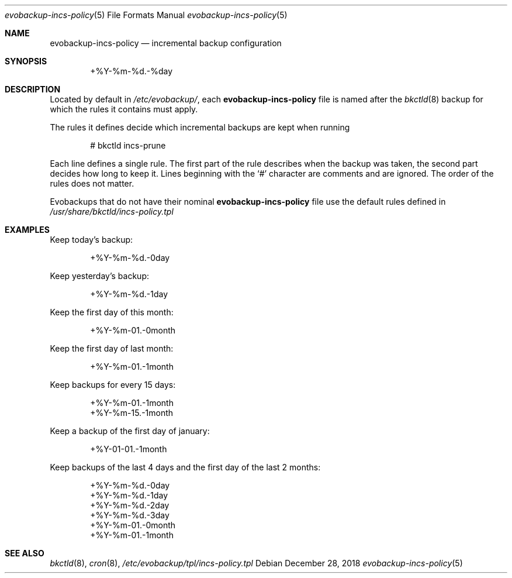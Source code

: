 .Dd December 28, 2018
.Dt evobackup-incs-policy 5
.Os
.Sh NAME
.Nm evobackup-incs-policy
.Nd incremental backup configuration
.Sh SYNOPSIS
.D1 +%Y-%m-%d.-%day
.Sh DESCRIPTION
Located by default in
.Pa /etc/evobackup/ ,
each
.Nm
file is named after the
.Xr bkctld 8
backup for which the rules it contains must apply.
.Pp
The rules it defines decide which incremental backups are kept when running
.Bd -literal -offset indent
# bkctld incs-prune
.Ed
.Pp
Each line defines a single rule.
The first part of the rule describes when the backup was taken,
the second part decides how long to keep it.
Lines beginning with the
.Sq #
character are comments and are ignored.
The order of the rules does not matter.
.Pp
Evobackups that do not have their nominal
.Nm
file use the default rules defined in
.Pa /usr/share/bkctld/incs-policy.tpl
.Sh EXAMPLES
Keep today's backup:
.Bd -literal -offset indent
+%Y-%m-%d.-0day
.Ed
.Pp
Keep yesterday's backup:
.Bd -literal -offset indent
+%Y-%m-%d.-1day
.Ed
.Pp
Keep the first day of this month:
.Bd -literal -offset indent
+%Y-%m-01.-0month
.Ed
.Pp
Keep the first day of last month:
.Bd -literal -offset indent
+%Y-%m-01.-1month
.Ed
.Pp
Keep backups for every 15 days:
.Bd -literal -offset indent
+%Y-%m-01.-1month
+%Y-%m-15.-1month
.Ed
.Pp
Keep a backup of the first day of january:
.Bd -literal -offset indent
+%Y-01-01.-1month
.Ed
.Pp
Keep backups of the last 4 days and the first day of the last 2 months:
.Bd -literal -offset indent
+%Y-%m-%d.-0day
+%Y-%m-%d.-1day
+%Y-%m-%d.-2day
+%Y-%m-%d.-3day
+%Y-%m-01.-0month
+%Y-%m-01.-1month
.Ed
.Sh SEE ALSO
.Xr bkctld 8 ,
.Xr cron 8 ,
.Pa /etc/evobackup/tpl/incs-policy.tpl
